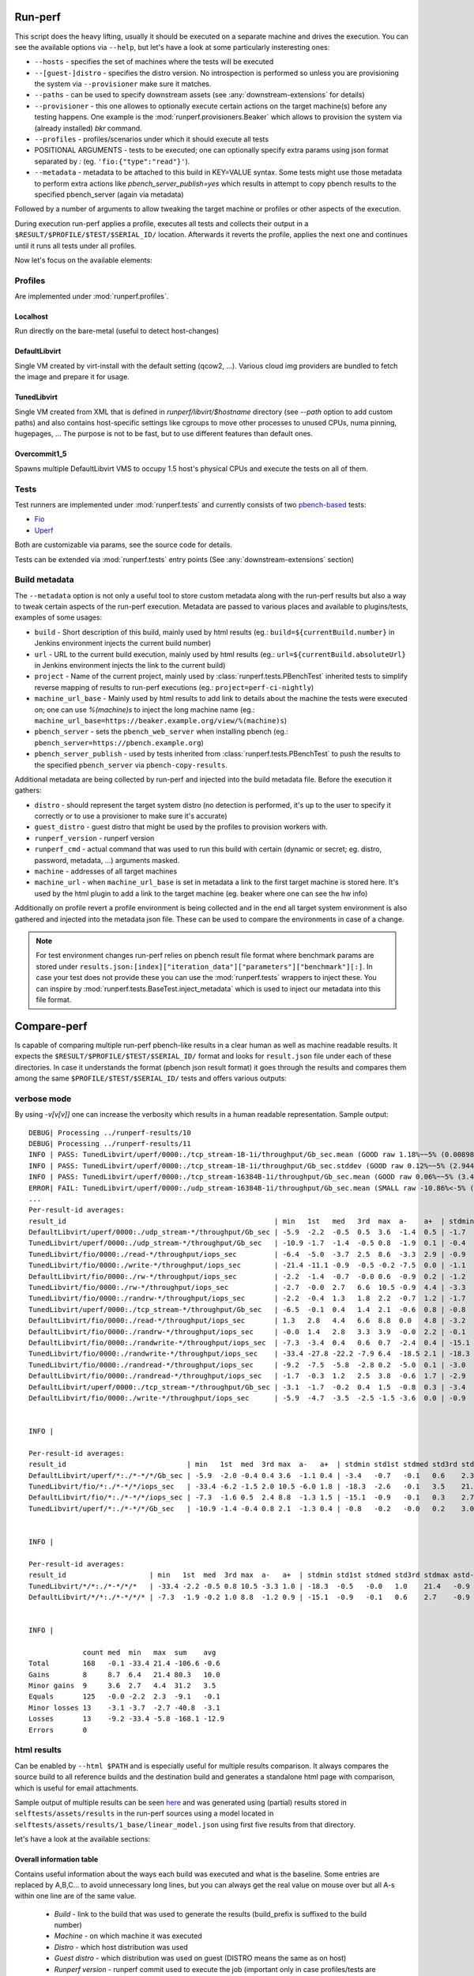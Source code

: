 ========
Run-perf
========

This script does the heavy lifting, usually it should be executed on
a separate machine and drives the execution. You can see the available
options via ``--help``, but let's have a look at some particularly
insteresting ones:

* ``--hosts`` - specifies the set of machines where the tests will be executed
* ``--[guest-]distro`` - specifies the distro version. No introspection is
  performed so unless you are provisioning the system via ``--provisioner``
  make sure it matches.
* ``--paths`` - can be used to specify downstream assets (see
  :any:`downstream-extensions` for details)
* ``--provisioner`` - this one allowes to optionally execute certain actions on
  the target machine(s) before any testing happens. One example is the
  :mod:`runperf.provisioners.Beaker` which allows to provision the system
  via (already installed) `bkr` command.
* ``--profiles`` - profiles/scenarios under which it should execute all tests
* POSITIONAL ARGUMENTS - tests to be executed; one can optionally specify
  extra params using json format separated by `:` (eg.
  ``'fio:{"type":"read"}'``).
* ``--metadata`` - metadata to be attached to this build in KEY=VALUE syntax.
  Some tests might use those metadata to perform extra actions like
  `pbench_server_publish=yes` which results in attempt to copy pbench results
  to the specified pbench_server (again via metadata)

Followed by a number of arguments to allow tweaking the target machine or
profiles or other aspects of the execution.

During execution run-perf applies a profile, executes all tests and
collects their output in a ``$RESULT/$PROFILE/$TEST/$SERIAL_ID/`` location.
Afterwards it reverts the profile, applies the next one and continues until
it runs all tests under all profiles.

Now let's focus on the available elements:

Profiles
========

Are implemented under :mod:`runperf.profiles`.

Localhost
---------

Run directly on the bare-metal (useful to detect host-changes)

DefaultLibvirt
--------------

Single VM created by virt-install with the default setting (qcow2, ...).
Various cloud img providers are bundled to fetch the image and prepare
it for usage.

TunedLibvirt
------------

Single VM created from XML that is defined in `runperf/libvirt/$hostname`
directory (see `--path` option to add custom paths) and also contains
host-specific settings like cgroups to move other processes to unused
CPUs, numa pinning, hugepages, ... The purpose is not to be fast, but
to use different features than default ones.

Overcommit1_5
-------------

Spawns multiple DefaultLibvirt VMS to occupy 1.5 host's physical CPUs
and execute the tests on all of them.


Tests
=====

Test runners are implemented under :mod:`runperf.tests` and currently consists
of two `pbench-based <https://distributed-system-analysis.github.io/pbench/pbench-agent.html>`_
tests:

* `Fio <https://fio.readthedocs.io/en/latest/fio_doc.html>`_
* `Uperf <http://uperf.org/manual.html>`_

Both are customizable via params, see the source code for details.

Tests can be extended via :mod:`runperf.tests` entry points
(See :any:`downstream-extensions` section)

Build metadata
==============

The ``--metadata`` option is not only a useful tool to store custom metadata
along with the run-perf results but also a way to tweak certain aspects of
the run-perf execution. Metadata are passed to various places and available
to plugins/tests, examples of some usages:

* ``build`` - Short description of this build, mainly used by html results
  (eg.: ``build=${currentBuild.number}`` in Jenkins environment injects the
  current build number)
* ``url`` - URL to the current build execution, mainly used by html results
  (eg.: ``url=${currentBuild.absoluteUrl}`` in Jenkins environment injects the
  link to the current build)
* ``project`` - Name of the current project, mainly used by
  :class:`runperf.tests.PBenchTest` inherited tests to simplify reverse mapping
  of results to run-perf executions (eg.: ``project=perf-ci-nightly``)
* ``machine_url_base`` - Mainly used by html results to add link to details
  about the machine the tests were executed on; one can use `%(machine)s` to
  inject the long machine name
  (eg.: ``machine_url_base=https://beaker.example.org/view/%(machine)s``)
* ``pbench_server`` - sets the ``pbench_web_server`` when installing pbench
  (eg.: ``pbench_server=https://pbench.example.org``)
* ``pbench_server_publish`` - used by tests inherited from
  :class:`runperf.tests.PBenchTest` to push the results to the specified
  ``pbench_server`` via ``pbench-copy-results``.

Additional metadata are being collected by run-perf and injected into the
build metadata file. Before the execution it gathers:

* ``distro`` - should represent the target system distro (no detection is
  performed, it's up to the user to specify it correctly or to use
  a provisioner to make sure it's accurate)
* ``guest_distro`` - guest distro that might be used by the profiles to
  provision workers with.
* ``runperf_version`` - runperf version
* ``runperf_cmd`` - actual command that was used to run this build with
  certain (dynamic or secret; eg. distro, password, metadata, ...) arguments
  masked.
* ``machine`` - addresses of all target machines
* ``machine_url`` - when ``machine_url_base`` is set in metadata a link
  to the first target machine is stored here. It's used by the html
  plugin to add a link to the target machine (eg. beaker where one can
  see the hw info)

Additionally on profile revert a profile environment is being collected and
in the end all target system environment is also gathered and injected
into the metadata json file. These can be used to compare the environments
in case of a change.

.. note:: For test environment changes run-perf relies on pbench result
   file format where benchmark params are stored under
   ``results.json:[index]["iteration_data"]["parameters"]["benchmark"][:]``.
   In case your test does not provide these you can use the
   :mod:`runperf.tests` wrappers to inject these. You can inspire by
   :mod:`runperf.tests.BaseTest.inject_metadata` which is used to inject
   our metadata into this file format.

============
Compare-perf
============

Is capable of comparing multiple run-perf pbench-like results in a clear
human as well as machine readable results. It expects the
``$RESULT/$PROFILE/$TEST/$SERIAL_ID/`` format and looks for ``result.json``
file under each of these directories. In case it understands the format
(pbench json result format) it goes through the results and compares them
among the same ``$PROFILE/$TEST/$SERIAL_ID/`` tests and offers various
outputs:

verbose mode
============

By using `-v[v[v]]` one can increase the verbosity which results in a human
readable representation. Sample output::

   DEBUG| Processing ../runperf-results/10
   DEBUG| Processing ../runperf-results/11
   INFO | PASS: TunedLibvirt/uperf/0000:./tcp_stream-1B-1i/throughput/Gb_sec.mean (GOOD raw 1.18%~~5% (0.008984; 0.00909))
   INFO | PASS: TunedLibvirt/uperf/0000:./tcp_stream-1B-1i/throughput/Gb_sec.stddev (GOOD raw 0.12%~~5% (2.944; 2.825))
   INFO | PASS: TunedLibvirt/uperf/0000:./tcp_stream-16384B-1i/throughput/Gb_sec.mean (GOOD raw 0.06%~~5% (3.457; 3.459))
   ERROR| FAIL: TunedLibvirt/uperf/0000:./udp_stream-16384B-1i/throughput/Gb_sec.mean (SMALL raw -10.86%<-5% (16.95; 15.11))
   ...
   Per-result-id averages:
   result_id                                                  | min   1st   med   3rd  max  a-    a+  | stdmin std1st stdmed std3rd stdmax astd- astd+
   DefaultLibvirt/uperf/0000:./udp_stream-*/throughput/Gb_sec | -5.9  -2.2  -0.5  0.5  3.6  -1.4  0.5 | -1.7   -0.5   0.2    0.6    1.7    -0.4  0.5
   TunedLibvirt/uperf/0000:./udp_stream-*/throughput/Gb_sec   | -10.9 -1.7  -1.4  -0.5 0.8  -1.9  0.1 | -0.4   -0.1   0.0    0.4    1.2    -0.1  0.3
   TunedLibvirt/fio/0000:./read-*/throughput/iops_sec         | -6.4  -5.0  -3.7  2.5  8.6  -3.3  2.9 | -0.9   -0.5   -0.1   0.4    0.9    -0.3  0.3
   TunedLibvirt/fio/0000:./write-*/throughput/iops_sec        | -21.4 -11.1 -0.9  -0.5 -0.2 -7.5  0.0 | -1.1   -0.4   0.3    3.5    6.8    -0.4  2.3
   DefaultLibvirt/fio/0000:./rw-*/throughput/iops_sec         | -2.2  -1.4  -0.7  -0.0 0.6  -0.9  0.2 | -1.2   -1.1   -0.9   -0.7   -0.5   -0.9  0.0
   TunedLibvirt/fio/0000:./rw-*/throughput/iops_sec           | -2.7  -0.0  2.7   6.6  10.5 -0.9  4.4 | -3.3   -3.1   -2.9   -0.9   1.1    -2.1  0.4
   TunedLibvirt/fio/0000:./randrw-*/throughput/iops_sec       | -2.2  -0.4  1.3   1.8  2.2  -0.7  1.2 | -1.7   3.1    8.0    14.7   21.4   -0.6  9.8
   TunedLibvirt/uperf/0000:./tcp_stream-*/throughput/Gb_sec   | -6.5  -0.1  0.4   1.4  2.1  -0.6  0.8 | -0.8   -0.4   -0.1   0.1    3.0    -0.2  0.4
   DefaultLibvirt/fio/0000:./read-*/throughput/iops_sec       | 1.3   2.8   4.4   6.6  8.8  0.0   4.8 | -3.2   -1.6   0.0    0.1    0.1    -1.1  0.1
   DefaultLibvirt/fio/0000:./randrw-*/throughput/iops_sec     | -0.0  1.4   2.8   3.3  3.9  -0.0  2.2 | -0.1   -0.1   -0.0   0.0    0.1    -0.0  0.0
   DefaultLibvirt/fio/0000:./randwrite-*/throughput/iops_sec  | -7.3  -3.4  0.4   0.6  0.7  -2.4  0.4 | -15.1  -7.2   0.7    0.7    0.7    -5.0  0.5
   TunedLibvirt/fio/0000:./randwrite-*/throughput/iops_sec    | -33.4 -27.8 -22.2 -7.9 6.4  -18.5 2.1 | -18.3  -7.0   4.3    7.1    9.8    -6.1  4.7
   TunedLibvirt/fio/0000:./randread-*/throughput/iops_sec     | -9.2  -7.5  -5.8  -2.8 0.2  -5.0  0.1 | -3.0   -3.0   -3.0   -1.5   -0.1   -2.0  0.0
   DefaultLibvirt/fio/0000:./randread-*/throughput/iops_sec   | -1.7  -0.3  1.2   2.5  3.8  -0.6  1.7 | -2.9   -1.3   0.3    0.8    1.2    -1.0  0.5
   DefaultLibvirt/uperf/0000:./tcp_stream-*/throughput/Gb_sec | -3.1  -1.7  -0.2  0.4  1.5  -0.8  0.3 | -3.4   -0.8   -0.2   0.4    2.3    -0.6  0.4
   DefaultLibvirt/fio/0000:./write-*/throughput/iops_sec      | -5.9  -4.7  -3.5  -2.5 -1.5 -3.6  0.0 | -0.9   -0.9   -0.9   0.9    2.7    -0.6  0.9


   INFO | 

   Per-result-id averages:
   result_id                             | min   1st  med  3rd max  a-   a+  | stdmin std1st stdmed std3rd stdmax astd- astd+
   DefaultLibvirt/uperf/*:./*-*/*/Gb_sec | -5.9  -2.0 -0.4 0.4 3.6  -1.1 0.4 | -3.4   -0.7   -0.1   0.6    2.3    -0.5  0.4
   TunedLibvirt/fio/*:./*-*/*/iops_sec   | -33.4 -6.2 -1.5 2.0 10.5 -6.0 1.8 | -18.3  -2.6   -0.1   3.5    21.4   -1.9  2.9
   DefaultLibvirt/fio/*:./*-*/*/iops_sec | -7.3  -1.6 0.5  2.4 8.8  -1.3 1.5 | -15.1  -0.9   -0.1   0.3    2.7    -1.4  0.3
   TunedLibvirt/uperf/*:./*-*/*/Gb_sec   | -10.9 -1.4 -0.4 0.8 2.1  -1.3 0.4 | -0.8   -0.2   -0.0   0.2    3.0    -0.2  0.4


   INFO | 

   Per-result-id averages:
   result_id                    | min   1st  med  3rd max  a-   a+  | stdmin std1st stdmed std3rd stdmax astd- astd+
   TunedLibvirt/*/*:./*-*/*/*   | -33.4 -2.2 -0.5 0.8 10.5 -3.3 1.0 | -18.3  -0.5   -0.0   1.0    21.4   -0.9  1.5
   DefaultLibvirt/*/*:./*-*/*/* | -7.3  -1.9 -0.2 1.0 8.8  -1.2 0.9 | -15.1  -0.9   -0.1   0.6    2.7    -0.9  0.4


   INFO | 

                count med  min   max  sum    avg
   Total        168   -0.1 -33.4 21.4 -106.6 -0.6
   Gains        8     8.7  6.4   21.4 80.3   10.0
   Minor gains  9     3.6  2.7   4.4  31.2   3.5
   Equals       125   -0.0 -2.2  2.3  -9.1   -0.1
   Minor losses 13    -3.1 -3.7  -2.7 -40.8  -3.1
   Losses       13    -9.2 -33.4 -5.8 -168.1 -12.9
   Errors       0

html results
============

Can be enabled by ``--html $PATH`` and is especially useful for multiple
results comparison. It always compares the source build to all reference
builds and the destination build and generates a standalone html page with
comparison, which is useful for email attachments.

Sample output of multiple results can be seen
`here <_static/html_result.html>`_ and was generated using (partial) results
stored in ``selftests/assets/results`` in the run-perf sources using a model
located in ``selftests/assets/results/1_base/linear_model.json`` using
first five results from that directory.

let's have a look at the available sections:

Overall information table
-------------------------

Contains useful information about the ways each build was executed and what
is the baseline. Some entries are replaced by A,B,C... to avoid unnecessary
long lines, but you can always get the real value on mouse over but all A-s
within one line are of the same value.

 * `Build` - link to the build that was used to generate the results
   (build_prefix is suffixed to the build number)
 * `Machine` - on which machine it was executed
 * `Distro` - which host distribution was used
 * `Guest distro` - which distribution was used on guest (DISTRO means the same
   as on host)
 * `Runperf version` - runperf commit used to execute the job (important only
   in case profiles/tests are changed - not frequently...)
 * `Runperf command` - can indicate how the build was different (some values
   are replaced with values representing the option, eg. passwords or file
   contents)
 * `World env` - signals what changed on the main system between different
   builds. On hover it shows ``diff`` of the environment compare to the source
   build and on click (anywhere on the letter or in the tooltip) it copies
   the json value with the full environment to your clipboard (use ``ctrl+v``
   to retrieve it).
 * `* env` - the same as ``World env`` only for each profile that was used in
   this execution. On top of the usual it can contain things like libvirt xml.
 * `Tests env` - Lists tests with different params from the src build. In this
   overview you can only get the list of tests to see the individual params
   as well as actual differences you need to hover/click on the wrench icon
   next to each test (see `Table of failures`_ below)
 * `Failures` - number of failures
 * `Group failures` - number of aggregated failures (eg. when all fio tests
   break the group failures rate)
 * `Non-primary failures` - number of non-primary failures
 * `Total checks` - number of tests
 * `Build score` - somehow represents how different the build is from the
   baseline (doesn't mean slower or faster, only how different). It is also
   used to colour the columns to highlight the most distant builds.

Table of failures
-----------------

It's a table of all primary results, can be dynamically filtered and by
default shows only tests that failed in any of the builds. You can use the
buttons on top to change the filters in order to better understand the
conditions. The values are relative percentage gain/loss from the model/source
build value and on hover you get some extra details. When linear model is in
use you get:

 * model value - percentage difference using the model
 * mraw value - raw difference from average source value from the builds
   included in model
 * raw value - raw difference from the source job

and then 2 number in brackets, that are the source model raw value and this
build raw value.

In case the test parameters are different from the source job a `🔧` character.
On hover it displays the diff of src and this test params. On click (on the
character as well as anywhere in the tooltip) it pastes the raw params to
system clipboard (use ``ctrl+v`` to retrieve it). The source result params can
be retrieved via the icon next to the test name. Note that group results don't
contain the test params, then the `🔧` icon is not displayed.

.. tip:: I find this table the best source of the information.

Details
-------

This section is hidden by default as it's mainly superseded by
table-of-failures, but some might prefer it. It only compares the source
(or model) build to the destination build, but also includes some facts
about number of failures in reference builds.

Charts
------

Charts are not generated by default but can be enabled via
``--html-with-charts``. Especially when multiple profiles as well as tests
are executed they can be quite useful, but they add quite a big amount of
javascript code, which is why they are not enabled by default.

First section is "Overall mean" and it includes all (primary) tests.
Left chart shows number of results per given category, the right chart
shows statistic data about each category (minimum, 1st quantile, median,
3rd quantile and maximum). Scrolling down you'll see the same charts that
include results of only some of the tests, for example focussing only on
results executed under TunedLibvirt profile, or using tcp_stream uperf
test.

CSV
===

CSV output is useful for other analysis for example using libreoffice. It
creates several files using the prefix specified via ``--csv-prefix``.
Historically it was used to generate charts in Jenkins but was superseded
by javascript based charts.


============
Analyze-perf
============

Is used to process multiple results.

CSV
===

Unlike in `compare-perf`_ the ``--csv`` CSV output is quite useful here as it
creates a table of all ``$PROFILE/$TEST/$SERIAL_ID/`` and adds the ``$RESULT``
values into collumns.

Linear regression model
=======================

The ``--linear-regression`` goes through individual
``$PROFILE/$TEST/$SERIAL_ID/`` values and calculates coefficients of linear
equation to normalize the values to range given by ``--tolerance``. It can
result in lenient or stricter messures applied to individual results based
on the usual spread of results.

The model can be then applied to `compare-perf`_ using the
``--model-linear-regression`` argument.
